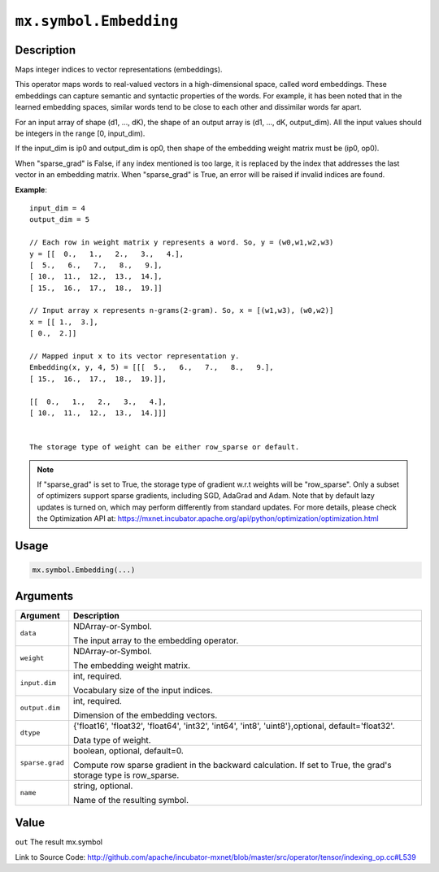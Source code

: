 

``mx.symbol.Embedding``
==============================================

Description
----------------------

Maps integer indices to vector representations (embeddings).

This operator maps words to real-valued vectors in a high-dimensional space,
called word embeddings. These embeddings can capture semantic and syntactic properties of the words.
For example, it has been noted that in the learned embedding spaces, similar words tend
to be close to each other and dissimilar words far apart.

For an input array of shape (d1, ..., dK),
the shape of an output array is (d1, ..., dK, output_dim).
All the input values should be integers in the range [0, input_dim).

If the input_dim is ip0 and output_dim is op0, then shape of the embedding weight matrix must be
(ip0, op0).

When "sparse_grad" is False, if any index mentioned is too large, it is replaced by the index that
addresses the last vector in an embedding matrix.
When "sparse_grad" is True, an error will be raised if invalid indices are found.


**Example**::

	 
	 input_dim = 4
	 output_dim = 5
	 
	 // Each row in weight matrix y represents a word. So, y = (w0,w1,w2,w3)
	 y = [[  0.,   1.,   2.,   3.,   4.],
	 [  5.,   6.,   7.,   8.,   9.],
	 [ 10.,  11.,  12.,  13.,  14.],
	 [ 15.,  16.,  17.,  18.,  19.]]
	 
	 // Input array x represents n-grams(2-gram). So, x = [(w1,w3), (w0,w2)]
	 x = [[ 1.,  3.],
	 [ 0.,  2.]]
	 
	 // Mapped input x to its vector representation y.
	 Embedding(x, y, 4, 5) = [[[  5.,   6.,   7.,   8.,   9.],
	 [ 15.,  16.,  17.,  18.,  19.]],
	 
	 [[  0.,   1.,   2.,   3.,   4.],
	 [ 10.,  11.,  12.,  13.,  14.]]]
	 
	 
	 The storage type of weight can be either row_sparse or default.
	 

.. note::

	 If "sparse_grad" is set to True, the storage type of gradient w.r.t weights will be
	 "row_sparse". Only a subset of optimizers support sparse gradients, including SGD, AdaGrad
	 and Adam. Note that by default lazy updates is turned on, which may perform differently
	 from standard updates. For more details, please check the Optimization API at:
	 https://mxnet.incubator.apache.org/api/python/optimization/optimization.html
	 
	 
	 

Usage
----------

.. code:: r

	mx.symbol.Embedding(...)

Arguments
------------------

+----------------------------------------+------------------------------------------------------------+
| Argument                               | Description                                                |
+========================================+============================================================+
| ``data``                               | NDArray-or-Symbol.                                         |
|                                        |                                                            |
|                                        | The input array to the embedding operator.                 |
+----------------------------------------+------------------------------------------------------------+
| ``weight``                             | NDArray-or-Symbol.                                         |
|                                        |                                                            |
|                                        | The embedding weight matrix.                               |
+----------------------------------------+------------------------------------------------------------+
| ``input.dim``                          | int, required.                                             |
|                                        |                                                            |
|                                        | Vocabulary size of the input indices.                      |
+----------------------------------------+------------------------------------------------------------+
| ``output.dim``                         | int, required.                                             |
|                                        |                                                            |
|                                        | Dimension of the embedding vectors.                        |
+----------------------------------------+------------------------------------------------------------+
| ``dtype``                              | {'float16', 'float32', 'float64', 'int32', 'int64',        |
|                                        | 'int8', 'uint8'},optional,                                 |
|                                        | default='float32'.                                         |
|                                        |                                                            |
|                                        | Data type of weight.                                       |
+----------------------------------------+------------------------------------------------------------+
| ``sparse.grad``                        | boolean, optional, default=0.                              |
|                                        |                                                            |
|                                        | Compute row sparse gradient in the backward calculation.   |
|                                        | If set to True, the grad's storage type is                 |
|                                        | row_sparse.                                                |
+----------------------------------------+------------------------------------------------------------+
| ``name``                               | string, optional.                                          |
|                                        |                                                            |
|                                        | Name of the resulting symbol.                              |
+----------------------------------------+------------------------------------------------------------+

Value
----------

``out`` The result mx.symbol


Link to Source Code: http://github.com/apache/incubator-mxnet/blob/master/src/operator/tensor/indexing_op.cc#L539

